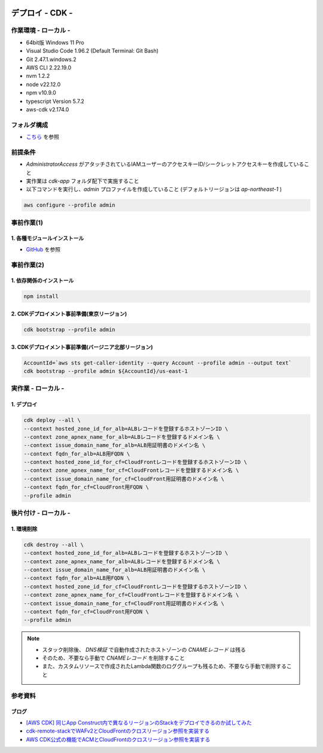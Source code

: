 .. image:: ./doc/001samune.png

=====================================================================
デプロイ - CDK -
=====================================================================

作業環境 - ローカル -
=====================================================================
* 64bit版 Windows 11 Pro
* Visual Studio Code 1.96.2 (Default Terminal: Git Bash)
* Git 2.47.1.windows.2
* AWS CLI 2.22.19.0
* nvm 1.2.2
* node v22.12.0
* npm v10.9.0
* typescript Version 5.7.2
* aws-cdk v2.174.0

フォルダ構成
=====================================================================
* `こちら <./folder.md>`_ を参照

前提条件
=====================================================================
* *AdministratorAccess* がアタッチされているIAMユーザーのアクセスキーID/シークレットアクセスキーを作成していること
* 実作業は *cdk-app* フォルダ配下で実施すること
* 以下コマンドを実行し、*admin* プロファイルを作成していること (デフォルトリージョンは *ap-northeast-1* )

.. code-block:: bash

  aws configure --profile admin

事前作業(1)
=====================================================================
1. 各種モジュールインストール
---------------------------------------------------------------------
* `GitHub <https://github.com/tyskJ/common-environment-setup>`_ を参照

事前作業(2)
=====================================================================
1. 依存関係のインストール
---------------------------------------------------------------------
.. code-block:: bash

  npm install

2. CDKデプロイメント事前準備(東京リージョン)
---------------------------------------------------------------------
.. code-block:: bash

  cdk bootstrap --profile admin

3. CDKデプロイメント事前準備(バージニア北部リージョン)
---------------------------------------------------------------------
.. code-block:: bash

  AccountId=`aws sts get-caller-identity --query Account --profile admin --output text`
  cdk bootstrap --profile admin ${AccountId}/us-east-1

実作業 - ローカル -
=====================================================================
1. デプロイ
---------------------------------------------------------------------
.. code-block:: bash

  cdk deploy --all \
  --context hosted_zone_id_for_alb=ALBレコードを登録するホストゾーンID \
  --context zone_apnex_name_for_alb=ALBレコードを登録するドメイン名 \
  --context issue_domain_name_for_alb=ALB用証明書のドメイン名 \
  --context fqdn_for_alb=ALB用FQDN \
  --context hosted_zone_id_for_cf=CloudFrontレコードを登録するホストゾーンID \
  --context zone_apnex_name_for_cf=CloudFrontレコードを登録するドメイン名 \
  --context issue_domain_name_for_cf=CloudFront用証明書のドメイン名 \
  --context fqdn_for_cf=CloudFront用FQDN \
  --profile admin

後片付け - ローカル -
=====================================================================
1. 環境削除
---------------------------------------------------------------------
.. code-block:: bash

  cdk destroy --all \
  --context hosted_zone_id_for_alb=ALBレコードを登録するホストゾーンID \
  --context zone_apnex_name_for_alb=ALBレコードを登録するドメイン名 \
  --context issue_domain_name_for_alb=ALB用証明書のドメイン名 \
  --context fqdn_for_alb=ALB用FQDN \
  --context hosted_zone_id_for_cf=CloudFrontレコードを登録するホストゾーンID \
  --context zone_apnex_name_for_cf=CloudFrontレコードを登録するドメイン名 \
  --context issue_domain_name_for_cf=CloudFront用証明書のドメイン名 \
  --context fqdn_for_cf=CloudFront用FQDN \
  --profile admin

.. note::

  * スタック削除後、 *DNS検証* で自動作成されたホストゾーンの *CNAMEレコード* は残る
  * そのため、不要なら手動で *CNAMEレコード* を削除すること
  * また、カスタムリソースで作成されたLambda関数のロググループも残るため、不要なら手動で削除すること

参考資料
=====================================================================
ブログ
---------------------------------------------------------------------
* `[AWS CDK] 同じApp Construct内で異なるリージョンのStackをデプロイできるのか試してみた <https://dev.classmethod.jp/articles/aws-cdk-to-see-if-stacks-in-different-regions-can-be-deployed-in-the-same-app-construct/>`_
* `cdk-remote-stackでWAFv2とCloudFrontのクロスリージョン参照を実装する <https://dev.classmethod.jp/articles/cdk-remote-stack-webacl-cloudfront/>`_
* `AWS CDK公式の機能でACMとCloudFrontのクロスリージョン参照を実装する <https://dev.classmethod.jp/articles/cdk-cross-region-references-for-acm-and-cloudfront/>`_
